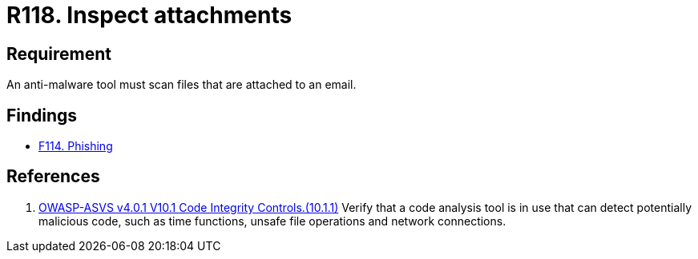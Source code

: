 :slug: rules/118/
:category: emails
:description: This requirement establishes that email attachments must be inspected employing anti-malware software to avoid virus propagation.
:keywords: Files, Email, Attachment, Malware, Analyze, ASVS, Rules, Ethical Hacking, Pentesting
:rules: yes

= R118. Inspect attachments

== Requirement

An anti-malware tool must scan files that are attached to an email.

== Findings

* [inner]#link:/web/findings/114/[F114. Phishing]#

== References

. [[r1]] link:https://owasp.org/www-project-application-security-verification-standard/[OWASP-ASVS v4.0.1
V10.1 Code Integrity Controls.(10.1.1)]
Verify that a code analysis tool is in use that can detect potentially
malicious code, such as time functions, unsafe file operations and network
connections.
